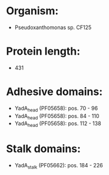 * Organism:
- Pseudoxanthomonas sp. CF125
* Protein length:
- 431
* Adhesive domains:
- YadA_head (PF05658): pos. 70 - 96
- YadA_head (PF05658): pos. 84 - 110
- YadA_head (PF05658): pos. 112 - 138
* Stalk domains:
- YadA_stalk (PF05662): pos. 184 - 226

